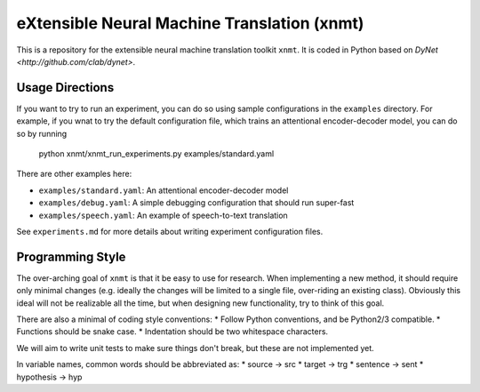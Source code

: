 .. xnmt documentation master file, created by

eXtensible Neural Machine Translation (xnmt)
============================================

This is a repository for the extensible neural machine translation toolkit ``xnmt``.
It is coded in Python based on `DyNet <http://github.com/clab/dynet>`.

Usage Directions
----------------

If you want to try to run an experiment, you can do so using sample configurations in the ``examples``
directory. For example, if you wnat to try the default configuration file,
which trains an attentional encoder-decoder model, you can do so by running

    python xnmt/xnmt_run_experiments.py examples/standard.yaml

There are other examples here:

* ``examples/standard.yaml``: An attentional encoder-decoder model
* ``examples/debug.yaml``: A simple debugging configuration that should run super-fast
* ``examples/speech.yaml``: An example of speech-to-text translation

See ``experiments.md`` for more details about writing experiment configuration files.

Programming Style
-----------------

The over-arching goal of ``xnmt`` is that it be easy to use for research. When implementing a new
method, it should require only minimal changes (e.g. ideally the changes will be limited to a
single file, over-riding an existing class). Obviously this ideal will not be realizable all the
time, but when designing new functionality, try to think of this goal.

There are also a minimal of coding style conventions:
* Follow Python conventions, and be Python2/3 compatible.
* Functions should be snake case.
* Indentation should be two whitespace characters.

We will aim to write unit tests to make sure things don't break, but these are not implemented yet.

In variable names, common words should be abbreviated as:
* source -> src
* target -> trg
* sentence -> sent
* hypothesis -> hyp
